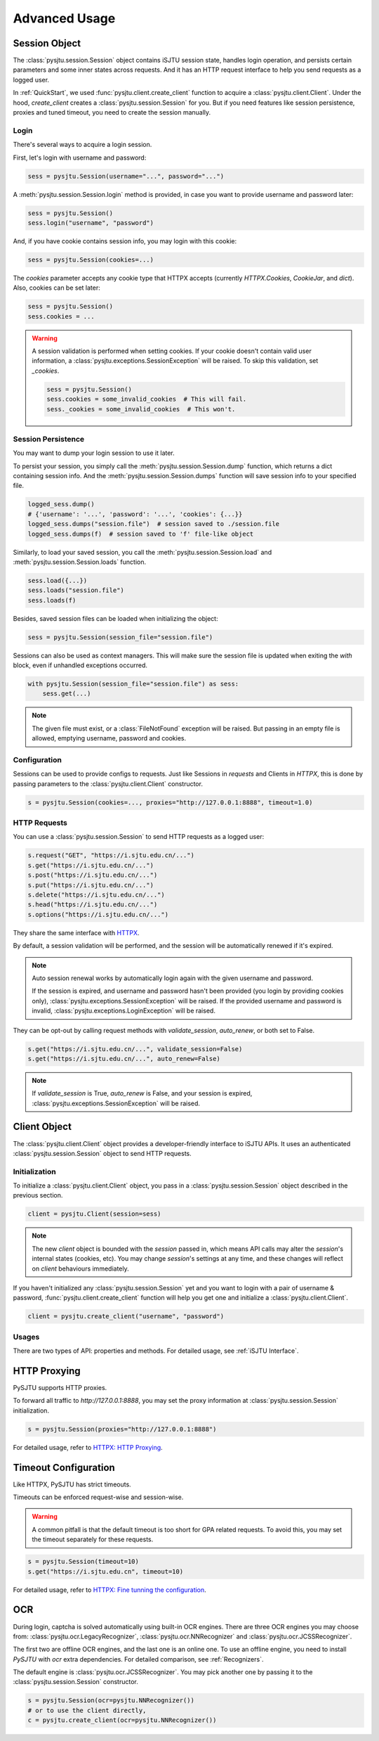Advanced Usage
==============

Session Object
--------------

The :class:`pysjtu.session.Session` object contains iSJTU session state, handles login operation, and persists certain parameters and
some inner states across requests. And it has an HTTP request interface to help you send requests as a logged user.

In :ref:`QuickStart`, we used :func:`pysjtu.client.create_client` function to acquire a :class:`pysjtu.client.Client`. Under the hood, `create_client`
creates a :class:`pysjtu.session.Session` for you. But if you need features like session persistence, proxies and tuned timeout, you
need to create the session manually.

Login
+++++

There's several ways to acquire a login session.

First, let's login with username and password:

.. sourcecode:: python

    sess = pysjtu.Session(username="...", password="...")

A :meth:`pysjtu.session.Session.login` method is provided, in case you want to provide username and password later:

.. sourcecode:: python

    sess = pysjtu.Session()
    sess.login("username", "password")

And, if you have cookie contains session info, you may login with this cookie:

.. sourcecode:: python

    sess = pysjtu.Session(cookies=...)

The `cookies` parameter accepts any cookie type that HTTPX accepts (currently `HTTPX.Cookies`, `CookieJar`, and `dict`).
Also, cookies can be set later:

.. sourcecode:: python

    sess = pysjtu.Session()
    sess.cookies = ...

.. warning::

    A session validation is performed when setting cookies.
    If your cookie doesn't contain valid user information, a :class:`pysjtu.exceptions.SessionException` will be raised.
    To skip this validation, set `_cookies`.

    .. sourcecode:: python

        sess = pysjtu.Session()
        sess.cookies = some_invalid_cookies  # This will fail.
        sess._cookies = some_invalid_cookies  # This won't.

Session Persistence
+++++++++++++++++++

You may want to dump your login session to use it later.

To persist your session, you simply call the :meth:`pysjtu.session.Session.dump` function, which returns a dict containing session info.
And the :meth:`pysjtu.session.Session.dumps` function will save session info to your specified file.

.. sourcecode:: python

    logged_sess.dump()
    # {'username': '...', 'password': '...', 'cookies': {...}}
    logged_sess.dumps("session.file")  # session saved to ./session.file
    logged_sess.dumps(f)  # session saved to 'f' file-like object

Similarly, to load your saved session, you call the :meth:`pysjtu.session.Session.load` and :meth:`pysjtu.session.Session.loads` function.

.. sourcecode:: python

    sess.load({...})
    sess.loads("session.file")
    sess.loads(f)

Besides, saved session files can be loaded when initializing the object:

.. sourcecode:: python

    sess = pysjtu.Session(session_file="session.file")

Sessions can also be used as context managers. This will make sure the session file is updated when exiting the `with` block,
even if unhandled exceptions occurred.

.. sourcecode:: python

    with pysjtu.Session(session_file="session.file") as sess:
        sess.get(...)

.. note::

    The given file must exist, or a :class:`FileNotFound` exception will be raised. But passing in an empty file is allowed, emptying username, password and cookies.

Configuration
+++++++++++++

Sessions can be used to provide configs to requests. Just like Sessions in `requests` and Clients in `HTTPX`, this is
done by passing parameters to the :class:`pysjtu.client.Client` constructor.

.. sourcecode:: python

    s = pysjtu.Session(cookies=..., proxies="http://127.0.0.1:8888", timeout=1.0)

HTTP Requests
+++++++++++++

You can use a :class:`pysjtu.session.Session` to send HTTP requests as a logged user:

.. sourcecode:: python

    s.request("GET", "https://i.sjtu.edu.cn/...")
    s.get("https://i.sjtu.edu.cn/...")
    s.post("https://i.sjtu.edu.cn/...")
    s.put("https://i.sjtu.edu.cn/...")
    s.delete("https://i.sjtu.edu.cn/...")
    s.head("https://i.sjtu.edu.cn/...")
    s.options("https://i.sjtu.edu.cn/...")

They share the same interface with `HTTPX <https://www.python-httpx.org/quickstart/>`_.

By default, a session validation will be performed, and the session will be automatically renewed if it's expired.

.. note::
    Auto session renewal works by automatically login again with the given username and password.

    If the session is expired, and username and password hasn't been provided (you login by providing cookies only),
    :class:`pysjtu.exceptions.SessionException` will be raised. If the provided username and password is invalid,
    :class:`pysjtu.exceptions.LoginException` will be raised.

They can be opt-out by calling request methods with `validate_session`, `auto_renew`, or both set to False.

.. sourcecode:: python

    s.get("https://i.sjtu.edu.cn/...", validate_session=False)
    s.get("https://i.sjtu.edu.cn/...", auto_renew=False)

.. note::

    If `validate_session` is True, `auto_renew` is False, and your session is expired,
    :class:`pysjtu.exceptions.SessionException` will be raised.

Client Object
-------------

The :class:`pysjtu.client.Client` object provides a developer-friendly interface to iSJTU APIs. It uses an authenticated
:class:`pysjtu.session.Session` object to send HTTP requests.

Initialization
++++++++++++++

To initialize a :class:`pysjtu.client.Client` object, you pass in a :class:`pysjtu.session.Session` object described in
the previous section.

.. sourcecode:: python

    client = pysjtu.Client(session=sess)

.. note::
    The new `client` object is bounded with the `session` passed in, which means API calls may alter the `session`'s
    internal states (cookies, etc). You may change `session`'s settings at any time, and these changes will reflect on `client`
    behaviours immediately.

If you haven't initialized any :class:`pysjtu.session.Session` yet and you want to login with a pair of username & password,
:func:`pysjtu.client.create_client` function will help you get one and initialize a :class:`pysjtu.client.Client`.

.. sourcecode:: python

    client = pysjtu.create_client("username", "password")

Usages
++++++

There are two types of API: properties and methods. For detailed usage, see :ref:`iSJTU Interface`.

HTTP Proxying
-------------

PySJTU supports HTTP proxies.

To forward all traffic to `http://127.0.0.1:8888`, you may set the proxy information at :class:`pysjtu.session.Session` initialization.

.. sourcecode:: python

    s = pysjtu.Session(proxies="http://127.0.0.1:8888")

For detailed usage, refer to `HTTPX: HTTP Proxying <https://www.python-httpx.org/advanced/#http-proxying>`_.

Timeout Configuration
---------------------

Like HTTPX, PySJTU has strict timeouts.

Timeouts can be enforced request-wise and session-wise.

.. warning::

    A common pitfall is that the default timeout is too short for GPA related requests. To avoid this, you may set the timeout
    separately for these requests.

.. sourcecode:: python

    s = pysjtu.Session(timeout=10)
    s.get("https://i.sjtu.edu.cn", timeout=10)

For detailed usage, refer to `HTTPX: Fine tunning the configuration <https://www.python-httpx.org/advanced/#fine-tuning-the-configuration>`_.

OCR
---

During login, captcha is solved automatically using built-in OCR engines. There are three OCR engines you may choose from:
:class:`pysjtu.ocr.LegacyRecognizer`, :class:`pysjtu.ocr.NNRecognizer` and :class:`pysjtu.ocr.JCSSRecognizer`.

The first two are offline OCR engines, and the last one is an online one.
To use an offline engine, you need to install `PySJTU` with `ocr` extra dependencies.
For detailed comparison, see :ref:`Recognizers`.

The default engine is :class:`pysjtu.ocr.JCSSRecognizer`.
You may pick another one by passing it to the :class:`pysjtu.session.Session` constructor.

.. sourcecode:: python

    s = pysjtu.Session(ocr=pysjtu.NNRecognizer())
    # or to use the client directly,
    c = pysjtu.create_client(ocr=pysjtu.NNRecognizer())
